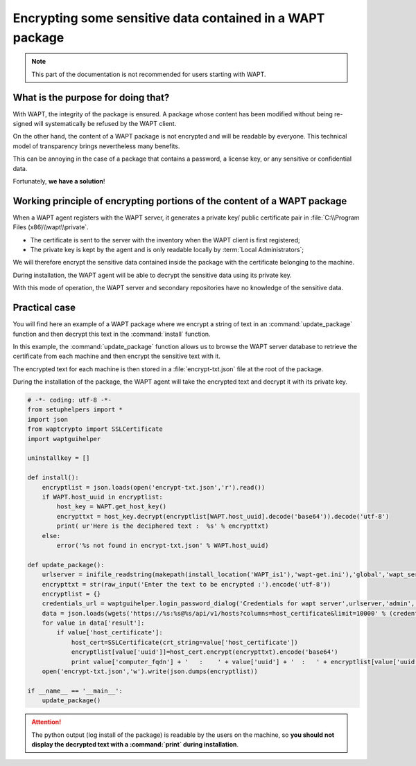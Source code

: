 .. Reminder for header structure :
   Niveau 1 : ====================
   Niveau 2 : --------------------
   Niveau 3 : ++++++++++++++++++++
   Niveau 4 : """"""""""""""""""""
   Niveau 5 : ^^^^^^^^^^^^^^^^^^^^

.. meta::
  :description: Encrypting data in a WAPT package
  :keywords: WAPT, encrypt, cipher, sensitive data, password, documentation

Encrypting some sensitive data contained in a WAPT package
==========================================================

.. note::

  This part of the documentation is not recommended
  for users starting with WAPT.

What is the purpose for doing that?
-----------------------------------

With WAPT, the integrity of the package is ensured. A package whose content
has been modified without being re-signed will systematically be refused
by the WAPT client.

On the other hand, the content of a WAPT package is not encrypted
and will be readable by everyone. This technical model of transparency
brings nevertheless many benefits.

This can be annoying in the case of a package that contains a password,
a license key, or any sensitive or confidential data.

Fortunately, **we have a solution**!

Working principle of encrypting portions of the content of a WAPT package
-------------------------------------------------------------------------

When a WAPT agent registers with the WAPT server, it generates
a private key/ public certificate pair
in :file:`C:\\Program Files (x86)\\wapt\\private`.

* The certificate is sent to the server with the inventory when the WAPT client
  is first registered;

* The private key is kept by the agent and is only readable locally by
  :term:`Local Administrators`;

We will therefore encrypt the sensitive data contained inside the package
with the certificate belonging to the machine.

During installation, the WAPT agent will be able to decrypt the sensitive data
using its private key.

With this mode of operation, the WAPT server and secondary repositories
have no knowledge of the sensitive data.

Practical case
--------------

You will find here an example of a WAPT package where we encrypt a string
of text in an :command:`update_package` function and then decrypt this text
in the :command:`install` function.

In this example, the :command:`update_package` function allows us to browse
the WAPT server database to retrieve the certificate from each machine
and then encrypt the sensitive text with it.

The encrypted text for each machine is then stored in a :file:`encrypt-txt.json`
file at the root of the package.

During the installation of the package, the WAPT agent will take the encrypted
text and decrypt it with its private key.

.. code-block:: python

    # -*- coding: utf-8 -*-
    from setuphelpers import *
    import json
    from waptcrypto import SSLCertificate
    import waptguihelper

    uninstallkey = []

    def install():
        encryptlist = json.loads(open('encrypt-txt.json','r').read())
        if WAPT.host_uuid in encryptlist:
            host_key = WAPT.get_host_key()
            encrypttxt = host_key.decrypt(encryptlist[WAPT.host_uuid].decode('base64')).decode('utf-8')
            print( ur'Here is the deciphered text :  %s' % encrypttxt)
        else:
            error('%s not found in encrypt-txt.json' % WAPT.host_uuid)

    def update_package():
        urlserver = inifile_readstring(makepath(install_location('WAPT_is1'),'wapt-get.ini'),'global','wapt_server').replace('https://','')
        encrypttxt = str(raw_input('Enter the text to be encrypted :').encode('utf-8'))
        encryptlist = {}
        credentials_url = waptguihelper.login_password_dialog('Credentials for wapt server',urlserver,'admin','')
        data = json.loads(wgets('https://%s:%s@%s/api/v1/hosts?columns=host_certificate&limit=10000' % (credentials_url['user'],credentials_url['password'],urlserver)))
        for value in data['result']:
            if value['host_certificate']:
                host_cert=SSLCertificate(crt_string=value['host_certificate'])
                encryptlist[value['uuid']]=host_cert.encrypt(encrypttxt).encode('base64')
                print value['computer_fqdn'] + '   :    ' + value['uuid'] + '  :   ' + encryptlist[value['uuid']]
        open('encrypt-txt.json','w').write(json.dumps(encryptlist))

    if __name__ == '__main__':
        update_package()

.. attention::

  The python output (log install of the package) is readable by the users
  on the machine, so **you should not display the decrypted text
  with a :command:`print` during installation**.
